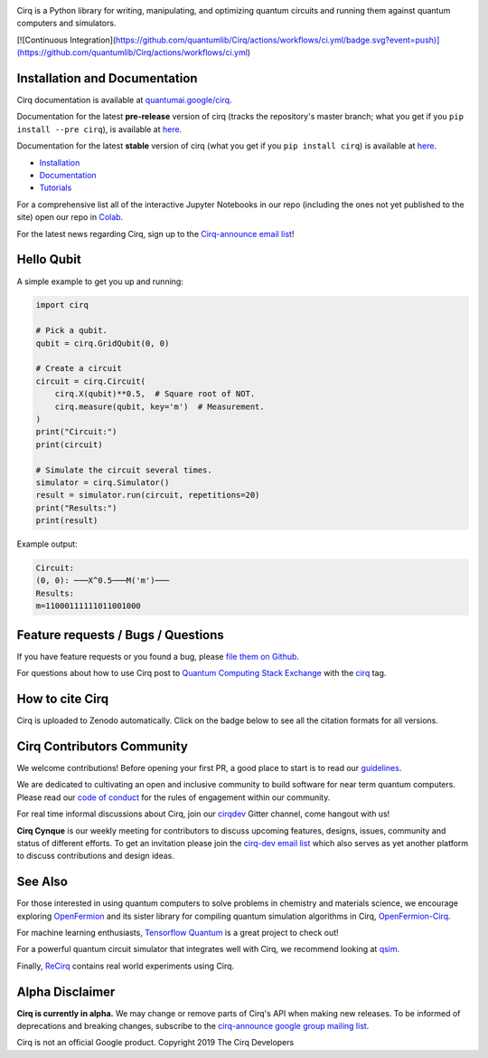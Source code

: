 .. image:: https://raw.githubusercontent.com/quantumlib/Cirq/master/docs/images/Cirq_logo_color.png
  :target: https://github.com/quantumlib/cirq
  :alt: Cirq
  :width: 500px

Cirq is a Python library for writing, manipulating, and optimizing quantum
circuits and running them against quantum computers and simulators.

[![Continuous Integration](https://github.com/quantumlib/Cirq/actions/workflows/ci.yml/badge.svg?event=push)](https://github.com/quantumlib/Cirq/actions/workflows/ci.yml)

.. image:: https://badge.fury.io/py/cirq.svg
  :target: https://badge.fury.io/py/cirq

.. image:: https://readthedocs.org/projects/cirq/badge/?version=latest
  :target: https://readthedocs.org/projects/cirq/versions/
  :alt: Documentation Status


Installation and Documentation
------------------------------

Cirq documentation is available at `quantumai.google/cirq <https://quantumai.google/cirq>`_.

Documentation for the latest **pre-release** version of cirq (tracks the repository's master branch; what you get if you ``pip install --pre cirq``), is available at `here <https://quantumai.google/reference/python/cirq/all_symbols?version=nightly>`__.

Documentation for the latest **stable** version of cirq (what you get if you ``pip install cirq``) is available at `here <https://quantumai.google/reference/python/cirq/all_symbols>`__.


- `Installation <https://quantumai.google/cirq/install>`_
- `Documentation <https://quantumai.google/cirq>`_
- `Tutorials <https://quantumai.google/cirq/tutorials>`_

For a comprehensive list all of the interactive Jupyter Notebooks in our repo (including the ones not yet published to the site) open our repo in `Colab <https://colab.research.google.com/github/quantumlib/Cirq>`_.

For the latest news regarding Cirq, sign up to the `Cirq-announce email list <https://groups.google.com/forum/#!forum/cirq-announce>`__!


Hello Qubit
-----------

A simple example to get you up and running:

.. code-block:: python

  import cirq

  # Pick a qubit.
  qubit = cirq.GridQubit(0, 0)

  # Create a circuit
  circuit = cirq.Circuit(
      cirq.X(qubit)**0.5,  # Square root of NOT.
      cirq.measure(qubit, key='m')  # Measurement.
  )
  print("Circuit:")
  print(circuit)

  # Simulate the circuit several times.
  simulator = cirq.Simulator()
  result = simulator.run(circuit, repetitions=20)
  print("Results:")
  print(result)

Example output:

.. code-block::

  Circuit:
  (0, 0): ───X^0.5───M('m')───
  Results:
  m=11000111111011001000


Feature requests / Bugs / Questions
-----------------------------------

If you have feature requests or you found a bug, please `file them on Github <https://github.com/quantumlib/Cirq/issues/new/choose>`__.

For questions about how to use Cirq post to
`Quantum Computing Stack Exchange <https://quantumcomputing.stackexchange.com/>`__ with the
`cirq <https://quantumcomputing.stackexchange.com/questions/tagged/cirq>`__ tag.

How to cite Cirq
----------------

Cirq is uploaded to Zenodo automatically. Click on the badge below to see all the citation formats for all versions.

.. image:: https://zenodo.org/badge/DOI/10.5281/zenodo.4062499.svg
  :target: https://doi.org/10.5281/zenodo.4062499
  :alt: DOI

Cirq Contributors Community
---------------------------

We welcome contributions! Before opening your first PR, a good place to start is to read our
`guidelines <https://github.com/quantumlib/cirq/blob/master/CONTRIBUTING.md>`__.

We are dedicated to cultivating an open and inclusive community to build software for near term quantum computers.
Please read our `code of conduct <https://github.com/quantumlib/cirq/blob/master/CODE_OF_CONDUCT.md>`__ for the rules of engagement within our community.

For real time informal discussions about Cirq, join our `cirqdev <https://gitter.im/cirqdev>`__ Gitter channel, come hangout with us!

**Cirq Cynque** is our weekly meeting for contributors to discuss upcoming features, designs, issues, community and status of different efforts.
To get an invitation please join the `cirq-dev email list <https://groups.google.com/forum/#!forum/cirq-dev>`__ which also serves as yet another platform to discuss contributions and design ideas.


See Also
--------

For those interested in using quantum computers to solve problems in
chemistry and materials science, we encourage exploring
`OpenFermion <https://github.com/quantumlib/openfermion>`__ and
its sister library for compiling quantum simulation algorithms in Cirq,
`OpenFermion-Cirq <https://github.com/quantumlib/openfermion-cirq>`__.

For machine learning enthusiasts, `Tensorflow Quantum <https://github.com/tensorflow/quantum>`__ is a great project to check out!

For a powerful quantum circuit simulator that integrates well with Cirq, we recommend looking at `qsim <https://github.com/quantumlib/qsim>`__.

Finally, `ReCirq <https://github.com/quantumlib/ReCirq>`__ contains real world experiments using Cirq.


Alpha Disclaimer
----------------

**Cirq is currently in alpha.**
We may change or remove parts of Cirq's API when making new releases.
To be informed of deprecations and breaking changes, subscribe to the
`cirq-announce google group mailing list <https://groups.google.com/forum/#!forum/cirq-announce>`__.


Cirq is not an official Google product. Copyright 2019 The Cirq Developers
